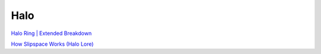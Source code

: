 .. _Ja5c9b2mDM:

=======================================
Halo
=======================================

`Halo Ring | Extended Breakdown <https://youtu.be/MRfl9C1oGAM>`_

`How Slipspace Works (Halo Lore) <https://youtu.be/N_C9SfwNkFc>`_
